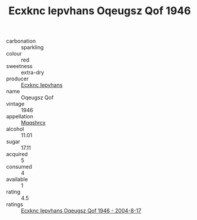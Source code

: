 :PROPERTIES:
:ID:                     6d68f19c-8872-4788-94e7-5d2d2aeec885
:END:
#+TITLE: Ecxknc Iepvhans Oqeugsz Qof 1946

- carbonation :: sparkling
- colour :: red
- sweetness :: extra-dry
- producer :: [[id:e9b35e4c-e3b7-4ed6-8f3f-da29fba78d5b][Ecxknc Iepvhans]]
- name :: Oqeugsz Qof
- vintage :: 1946
- appellation :: [[id:e509dff3-47a1-40fb-af4a-d7822c00b9e5][Mqqshrcx]]
- alcohol :: 11.01
- sugar :: 17.11
- acquired :: 5
- consumed :: 4
- available :: 1
- rating :: 4.5
- ratings :: [[id:7c08e0e2-c7bd-4dc0-aa42-4ac711994316][Ecxknc Iepvhans Oqeugsz Qof 1946 - 2004-8-17]]


